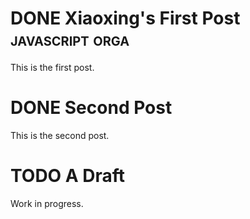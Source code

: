 #+ORGA_PUBLISH_KEYWORD: DONE
#+CATEGORY: post

* DONE Xiaoxing's First Post                                :javascript:orga:
  CLOSED: [2018-12-08 Sat 22:43]
  :PROPERTIES:
  :CATEGORY: thought
  :END:
  This is the first post.
* DONE Second Post
  CLOSED: [2018-12-08 Sat 22:43]
  This is the second post.

* TODO A Draft
  Work in progress.
